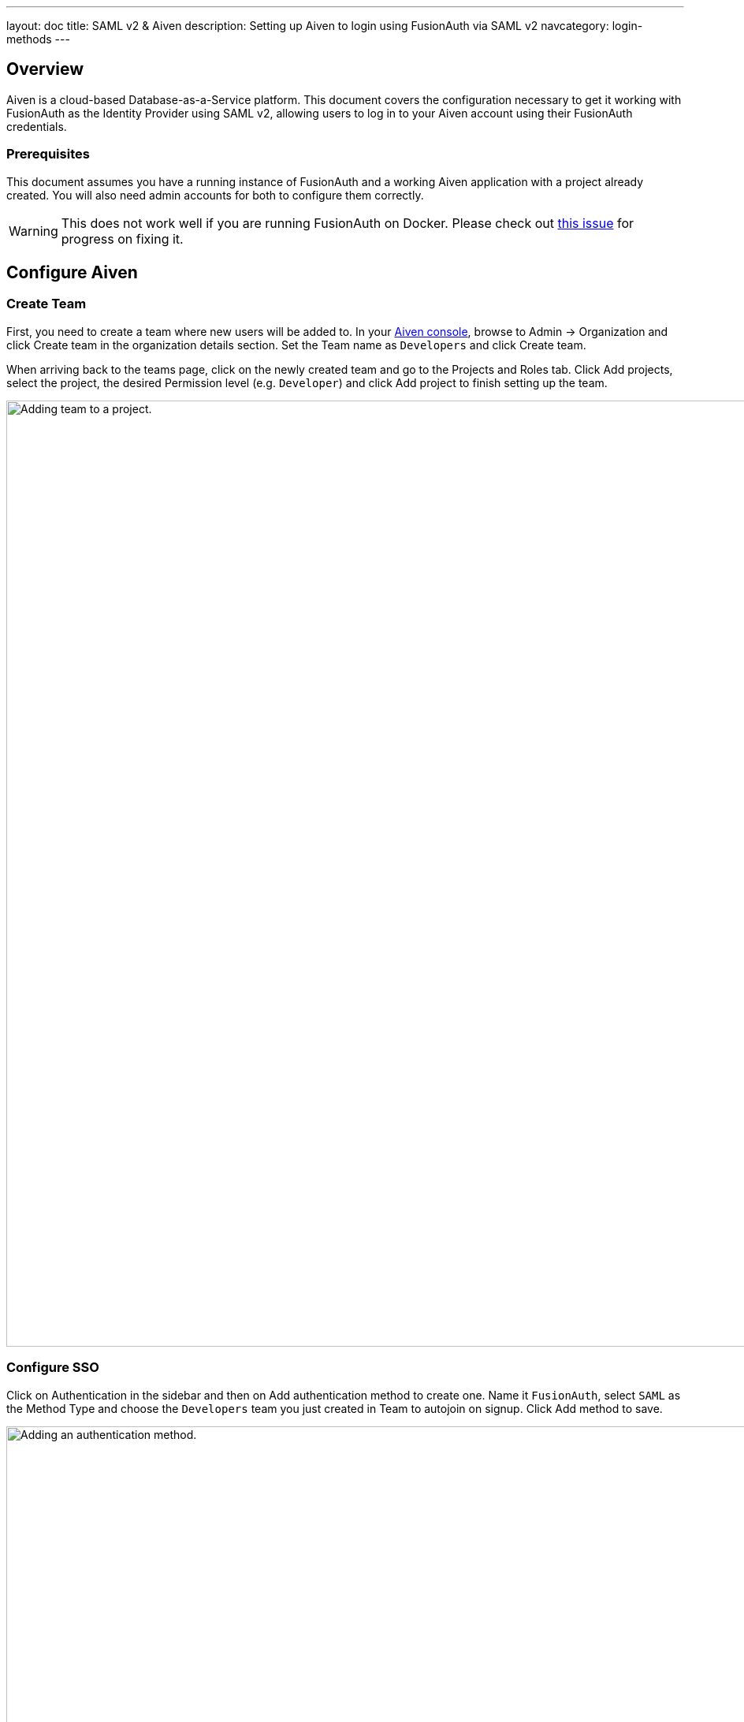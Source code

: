 ---
layout: doc
title: SAML v2 & Aiven
description: Setting up Aiven to login using FusionAuth via SAML v2
navcategory: login-methods
---

== Overview

Aiven is a cloud-based Database-as-a-Service platform. This document covers the configuration necessary to get it working with FusionAuth as the Identity Provider using SAML v2, allowing users to log in to your Aiven account using their FusionAuth credentials.

=== Prerequisites

This document assumes you have a running instance of FusionAuth and a working Aiven application with a project already created. You will also need admin accounts for both to configure them correctly.

[WARNING]
====
This does not work well if you are running FusionAuth on Docker. Please check out https://github.com/FusionAuth/fusionauth-issues/issues/2308[this issue] for progress on fixing it.
====

== Configure Aiven

=== Create Team

First, you need to create a team where new users will be added to. In your https://console.aiven.io/[Aiven console], browse to [breadcrumb]#Admin -> Organization# and click [uielement]#Create team# in the organization details section. Set the [field]#Team name# as `Developers` and click [uielement]#Create team#.

When arriving back to the teams page, click on the newly created team and go to the [uielement]#Projects and Roles# tab. Click [uielement]#Add projects#, select the project, the desired [field]#Permission level# (e.g. `Developer`) and click [uielement]#Add project# to finish setting up the team.

image::samlv2/aiven/add-team-to-project.png[Adding team to a project.,width=1200]

=== Configure SSO

Click on [breadcrumb]#Authentication# in the sidebar and then on [uielement]#Add authentication method# to create one. Name it `FusionAuth`, select `SAML` as the [field]#Method Type# and choose the `Developers` team you just created in [field]#Team to autojoin on signup#. Click [uielement]#Add method# to save.

image::samlv2/aiven/add-authentication-method.png[Adding an authentication method.,width=1200]

In the next screen, write down both [field]#Metadata URL# and [field]#ACS URL# values and click [uielement]#Finish#.

== Configure FusionAuth

=== Generating Certificate

You need to generate a custom RSA certificate and upload it to your FusionAuth instance's Key Master. To do so, there's a script in our https://github.com/FusionAuth/fusionauth-example-scripts[Example scripts GitHub repository] that can do all of this for you.

Before running it, you need to create an API Key in your FusionAuth instance. Browse to [breadcrumb]#Settings -> API Keys# and click on icon:plus[role=ui-button green,type=fas]. Set the [field]#Description# as `Certificate generator` and locate `/api/key/import` in the [uielement]#Endpoints# section. Click the `POST` switch to enable it and confirm by clicking on icon:save[role=ui-button blue,type=fas].

image::samlv2/aiven/create-api-key.png[Creating API Key.,width=1200]

After being redirected back to the [breadcrumb]#API Keys# page, click on the `Key` for the created item to reveal its actual value and copy it. You'll have to provide this value to the script soon.

image::samlv2/aiven/grab-api-key.png[Grabbing API Key.,width=1200,role=bottom-cropped]

Now that your application is ready, clone our https://github.com/FusionAuth/fusionauth-example-scripts[Example scripts GitHub repository] and execute the script located in `v3-certificate`.

[source,shell]
----
git clone git@github.com:FusionAuth/fusionauth-example-scripts.git
cd fusionauth-example-scripts/v3-certificate
./generate-certificate
----

Answer the questions the script will ask you and make sure to give the key a meaningful name, like `Aiven key`.

[source,shell]
.Example response for the script
----
Your FusionAuth instance URL (with scheme): http://localhost:9011
API Key with /api/key/import endpoint:      Dy9bphElA3L3_ayW86T5KvrZkyK1Gj5EDV_2NKU5Ypg
Name for the generated key:                 Aiven key
----

After finishing, you'll have a certificate in the Key Master in your FusionAuth instance ready to be used. The script will also print the generated certificate, so make sure to write it down.

=== Creating Application

Create an application in your FusionAuth instance by navigating to [breadcrumb]#Applications# and clicking on icon:plus[role=ui-button green,type=fas]. Name it `Aiven` and go to the [breadcrumb]#SAML# tab. Toggle the [field]#Enabled# switch, paste the [field]#Metadata URL# and [field]#ACS URL# you copied from Aiven to [field]#Issuer# and [field]#Authorized redirect URLs# fields in your FusionAuth application, respectively.

.Mapping fields
[cols="1,1"]
|===
|Aiven field|FusionAuth field

|[field]#Metadata URL#
|[field]#Issuer#

|[field]#ACS URL#
|[field]#Authorized redirect URLs#
|===

Scroll down to the [uielement]#Authentication response# section and change the [field]#Signing key# to the `Aiven key` you created above. Click on icon:save[role=ui-button blue,type=fas] to save your application.

When redirected to the [breadcrumb]#Applications# page, view your application details by clicking on icon:search[role=ui-button green,type=fas]. In [uielement]#SAML v2 Integration details#, write down both [field]#Entity Id# and [field]#Login URL# fields.

== Finish Aiven Configuration

Go back to your https://console.aiven.io/[Aiven console] and click [breadcrumb]#Admin# and then on [breadcrumb]#Authentication# in the sidebar to list the authentication methods again. Click on `FusionAuth`, which will still have a `PENDING CONFIGURATION` state until you finish setting it up.

Scroll down to the [uielement]#SAML config# section and click the [uielement]#Edit# button and fill in the information below.

* [field]#SAML IDP Url#: the [field]#Login URL# from your FusionAuth application.
* [field]#SAML Entity ID#: the [field]#Entity Id# from your FusionAuth application.
* [field]#SAML Signature Algorithm#: you can leave this blank.
* [field]#SAML Digest Algorithm#: you can leave this blank.
* [field]#SAML Field Mapping#: you can leave this blank.
* [field]#SAML Certificate#: paste the certificate you've copied from the `Generating certificate` two steps above.

Finally, click [uielement]#Edit method# to save the changes.

image::samlv2/aiven/saml-configuration.png[Configuring SAML in Aiven.,width=1200]

Go to the beginning of the page and click the [field]#Enable authentication method# switch to enable it. Now scroll down to [uielement]#Signup and link accounts URLs# and  copy the [uielement]#Signup URL#. You'll use it to test the integration and then share it with others to log into your Aiven application.

image::samlv2/aiven/copy-signup-url.png[Copy Signup URL from Aiven.,width=1200]

== Testing

Open the [uielement]#Signup URL# you copied above in an incognito tab or using another browser. You'll reach the signup page below.

image::samlv2/aiven/login-sso.png[Logging in to Aiven.,width=542,role=custom]

Click on [uielement]#Sign up with FusionAuth#, which will redirect you to the FusionAuth login page. Fill in your credentials and submit the form to be taken back to the Aiven console, already logged in and part of the `Developers` team.
